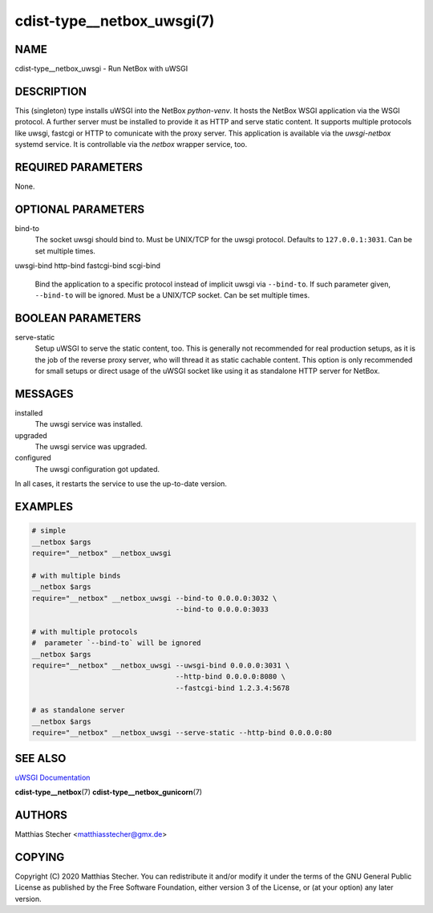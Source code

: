 cdist-type__netbox_uwsgi(7)
===========================

NAME
----
cdist-type__netbox_uwsgi - Run NetBox with uWSGI


DESCRIPTION
-----------
This (singleton) type installs uWSGI into the NetBox `python-venv`. It hosts
the NetBox WSGI application via the WSGI protocol. A further server must be
installed to provide it as HTTP and serve static content. It supports multiple
protocols like uwsgi, fastcgi or HTTP to comunicate with the proxy server. This
application is available via the `uwsgi-netbox` systemd service. It is
controllable via the `netbox` wrapper service, too.


REQUIRED PARAMETERS
-------------------
None.


OPTIONAL PARAMETERS
-------------------
bind-to
    The socket uwsgi should bind to. Must be UNIX/TCP for the uwsgi protocol.
    Defaults to ``127.0.0.1:3031``. Can be set multiple times.

uwsgi-bind
http-bind
fastcgi-bind
scgi-bind
    Bind the application to a specific protocol instead of implicit uwsgi via
    ``--bind-to``. If such parameter given, ``--bind-to`` will be ignored. Must
    be a UNIX/TCP socket. Can be set multiple times.


BOOLEAN PARAMETERS
------------------
serve-static
    Setup uWSGI to serve the static content, too. This is generally not
    recommended for real production setups, as it is the job of the reverse
    proxy server, who will thread it as static cachable content. This option
    is only recommended for small setups or direct usage of the uWSGI socket
    like using it as standalone HTTP server for NetBox.


MESSAGES
--------
installed
    The uwsgi service was installed.

upgraded
    The uwsgi service was upgraded.

configured
    The uwsgi configuration got updated.

In all cases, it restarts the service to use the up-to-date version.


EXAMPLES
--------

.. code-block:: sh

    # simple
    __netbox $args
    require="__netbox" __netbox_uwsgi

    # with multiple binds
    __netbox $args
    require="__netbox" __netbox_uwsgi --bind-to 0.0.0.0:3032 \
                                      --bind-to 0.0.0.0:3033

    # with multiple protocols
    #  parameter `--bind-to` will be ignored
    __netbox $args
    require="__netbox" __netbox_uwsgi --uwsgi-bind 0.0.0.0:3031 \
                                      --http-bind 0.0.0.0:8080 \
                                      --fastcgi-bind 1.2.3.4:5678

    # as standalone server
    __netbox $args
    require="__netbox" __netbox_uwsgi --serve-static --http-bind 0.0.0.0:80


SEE ALSO
--------
`uWSGI Documentation <https://uwsgi-docs.readthedocs.io/en/latest/>`_

:strong:`cdist-type__netbox`\ (7)
:strong:`cdist-type__netbox_gunicorn`\ (7)


AUTHORS
-------
Matthias Stecher <matthiasstecher@gmx.de>


COPYING
-------
Copyright \(C) 2020 Matthias Stecher. You can redistribute it
and/or modify it under the terms of the GNU General Public License as
published by the Free Software Foundation, either version 3 of the
License, or (at your option) any later version.
